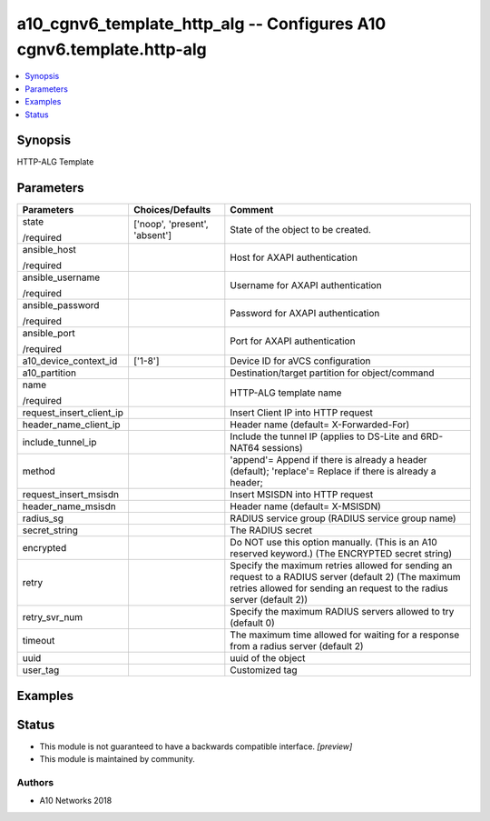 .. _a10_cgnv6_template_http_alg_module:


a10_cgnv6_template_http_alg -- Configures A10 cgnv6.template.http-alg
=====================================================================

.. contents::
   :local:
   :depth: 1


Synopsis
--------

HTTP-ALG Template






Parameters
----------

+--------------------------+-------------------------------+---------------------------------------------------------------------------------------------------------------------------------------------------------------------------------+
| Parameters               | Choices/Defaults              | Comment                                                                                                                                                                         |
|                          |                               |                                                                                                                                                                                 |
|                          |                               |                                                                                                                                                                                 |
+==========================+===============================+=================================================================================================================================================================================+
| state                    | ['noop', 'present', 'absent'] | State of the object to be created.                                                                                                                                              |
|                          |                               |                                                                                                                                                                                 |
| /required                |                               |                                                                                                                                                                                 |
+--------------------------+-------------------------------+---------------------------------------------------------------------------------------------------------------------------------------------------------------------------------+
| ansible_host             |                               | Host for AXAPI authentication                                                                                                                                                   |
|                          |                               |                                                                                                                                                                                 |
| /required                |                               |                                                                                                                                                                                 |
+--------------------------+-------------------------------+---------------------------------------------------------------------------------------------------------------------------------------------------------------------------------+
| ansible_username         |                               | Username for AXAPI authentication                                                                                                                                               |
|                          |                               |                                                                                                                                                                                 |
| /required                |                               |                                                                                                                                                                                 |
+--------------------------+-------------------------------+---------------------------------------------------------------------------------------------------------------------------------------------------------------------------------+
| ansible_password         |                               | Password for AXAPI authentication                                                                                                                                               |
|                          |                               |                                                                                                                                                                                 |
| /required                |                               |                                                                                                                                                                                 |
+--------------------------+-------------------------------+---------------------------------------------------------------------------------------------------------------------------------------------------------------------------------+
| ansible_port             |                               | Port for AXAPI authentication                                                                                                                                                   |
|                          |                               |                                                                                                                                                                                 |
| /required                |                               |                                                                                                                                                                                 |
+--------------------------+-------------------------------+---------------------------------------------------------------------------------------------------------------------------------------------------------------------------------+
| a10_device_context_id    | ['1-8']                       | Device ID for aVCS configuration                                                                                                                                                |
|                          |                               |                                                                                                                                                                                 |
|                          |                               |                                                                                                                                                                                 |
+--------------------------+-------------------------------+---------------------------------------------------------------------------------------------------------------------------------------------------------------------------------+
| a10_partition            |                               | Destination/target partition for object/command                                                                                                                                 |
|                          |                               |                                                                                                                                                                                 |
|                          |                               |                                                                                                                                                                                 |
+--------------------------+-------------------------------+---------------------------------------------------------------------------------------------------------------------------------------------------------------------------------+
| name                     |                               | HTTP-ALG template name                                                                                                                                                          |
|                          |                               |                                                                                                                                                                                 |
| /required                |                               |                                                                                                                                                                                 |
+--------------------------+-------------------------------+---------------------------------------------------------------------------------------------------------------------------------------------------------------------------------+
| request_insert_client_ip |                               | Insert Client IP into HTTP request                                                                                                                                              |
|                          |                               |                                                                                                                                                                                 |
|                          |                               |                                                                                                                                                                                 |
+--------------------------+-------------------------------+---------------------------------------------------------------------------------------------------------------------------------------------------------------------------------+
| header_name_client_ip    |                               | Header name (default= X-Forwarded-For)                                                                                                                                          |
|                          |                               |                                                                                                                                                                                 |
|                          |                               |                                                                                                                                                                                 |
+--------------------------+-------------------------------+---------------------------------------------------------------------------------------------------------------------------------------------------------------------------------+
| include_tunnel_ip        |                               | Include the tunnel IP (applies to DS-Lite and 6RD-NAT64 sessions)                                                                                                               |
|                          |                               |                                                                                                                                                                                 |
|                          |                               |                                                                                                                                                                                 |
+--------------------------+-------------------------------+---------------------------------------------------------------------------------------------------------------------------------------------------------------------------------+
| method                   |                               | 'append'= Append if there is already a header (default); 'replace'= Replace if there is already a header;                                                                       |
|                          |                               |                                                                                                                                                                                 |
|                          |                               |                                                                                                                                                                                 |
+--------------------------+-------------------------------+---------------------------------------------------------------------------------------------------------------------------------------------------------------------------------+
| request_insert_msisdn    |                               | Insert MSISDN into HTTP request                                                                                                                                                 |
|                          |                               |                                                                                                                                                                                 |
|                          |                               |                                                                                                                                                                                 |
+--------------------------+-------------------------------+---------------------------------------------------------------------------------------------------------------------------------------------------------------------------------+
| header_name_msisdn       |                               | Header name (default= X-MSISDN)                                                                                                                                                 |
|                          |                               |                                                                                                                                                                                 |
|                          |                               |                                                                                                                                                                                 |
+--------------------------+-------------------------------+---------------------------------------------------------------------------------------------------------------------------------------------------------------------------------+
| radius_sg                |                               | RADIUS service group (RADIUS service group name)                                                                                                                                |
|                          |                               |                                                                                                                                                                                 |
|                          |                               |                                                                                                                                                                                 |
+--------------------------+-------------------------------+---------------------------------------------------------------------------------------------------------------------------------------------------------------------------------+
| secret_string            |                               | The RADIUS secret                                                                                                                                                               |
|                          |                               |                                                                                                                                                                                 |
|                          |                               |                                                                                                                                                                                 |
+--------------------------+-------------------------------+---------------------------------------------------------------------------------------------------------------------------------------------------------------------------------+
| encrypted                |                               | Do NOT use this option manually. (This is an A10 reserved keyword.) (The ENCRYPTED secret string)                                                                               |
|                          |                               |                                                                                                                                                                                 |
|                          |                               |                                                                                                                                                                                 |
+--------------------------+-------------------------------+---------------------------------------------------------------------------------------------------------------------------------------------------------------------------------+
| retry                    |                               | Specify the maximum retries allowed for sending an request to a RADIUS server (default 2) (The maximum retries allowed for sending an request to the radius server (default 2)) |
|                          |                               |                                                                                                                                                                                 |
|                          |                               |                                                                                                                                                                                 |
+--------------------------+-------------------------------+---------------------------------------------------------------------------------------------------------------------------------------------------------------------------------+
| retry_svr_num            |                               | Specify the maximum RADIUS servers allowed to try (default 0)                                                                                                                   |
|                          |                               |                                                                                                                                                                                 |
|                          |                               |                                                                                                                                                                                 |
+--------------------------+-------------------------------+---------------------------------------------------------------------------------------------------------------------------------------------------------------------------------+
| timeout                  |                               | The maximum time allowed for waiting for a response from a radius server (default 2)                                                                                            |
|                          |                               |                                                                                                                                                                                 |
|                          |                               |                                                                                                                                                                                 |
+--------------------------+-------------------------------+---------------------------------------------------------------------------------------------------------------------------------------------------------------------------------+
| uuid                     |                               | uuid of the object                                                                                                                                                              |
|                          |                               |                                                                                                                                                                                 |
|                          |                               |                                                                                                                                                                                 |
+--------------------------+-------------------------------+---------------------------------------------------------------------------------------------------------------------------------------------------------------------------------+
| user_tag                 |                               | Customized tag                                                                                                                                                                  |
|                          |                               |                                                                                                                                                                                 |
|                          |                               |                                                                                                                                                                                 |
+--------------------------+-------------------------------+---------------------------------------------------------------------------------------------------------------------------------------------------------------------------------+







Examples
--------

.. code-block:: yaml+jinja

    





Status
------




- This module is not guaranteed to have a backwards compatible interface. *[preview]*


- This module is maintained by community.



Authors
~~~~~~~

- A10 Networks 2018

